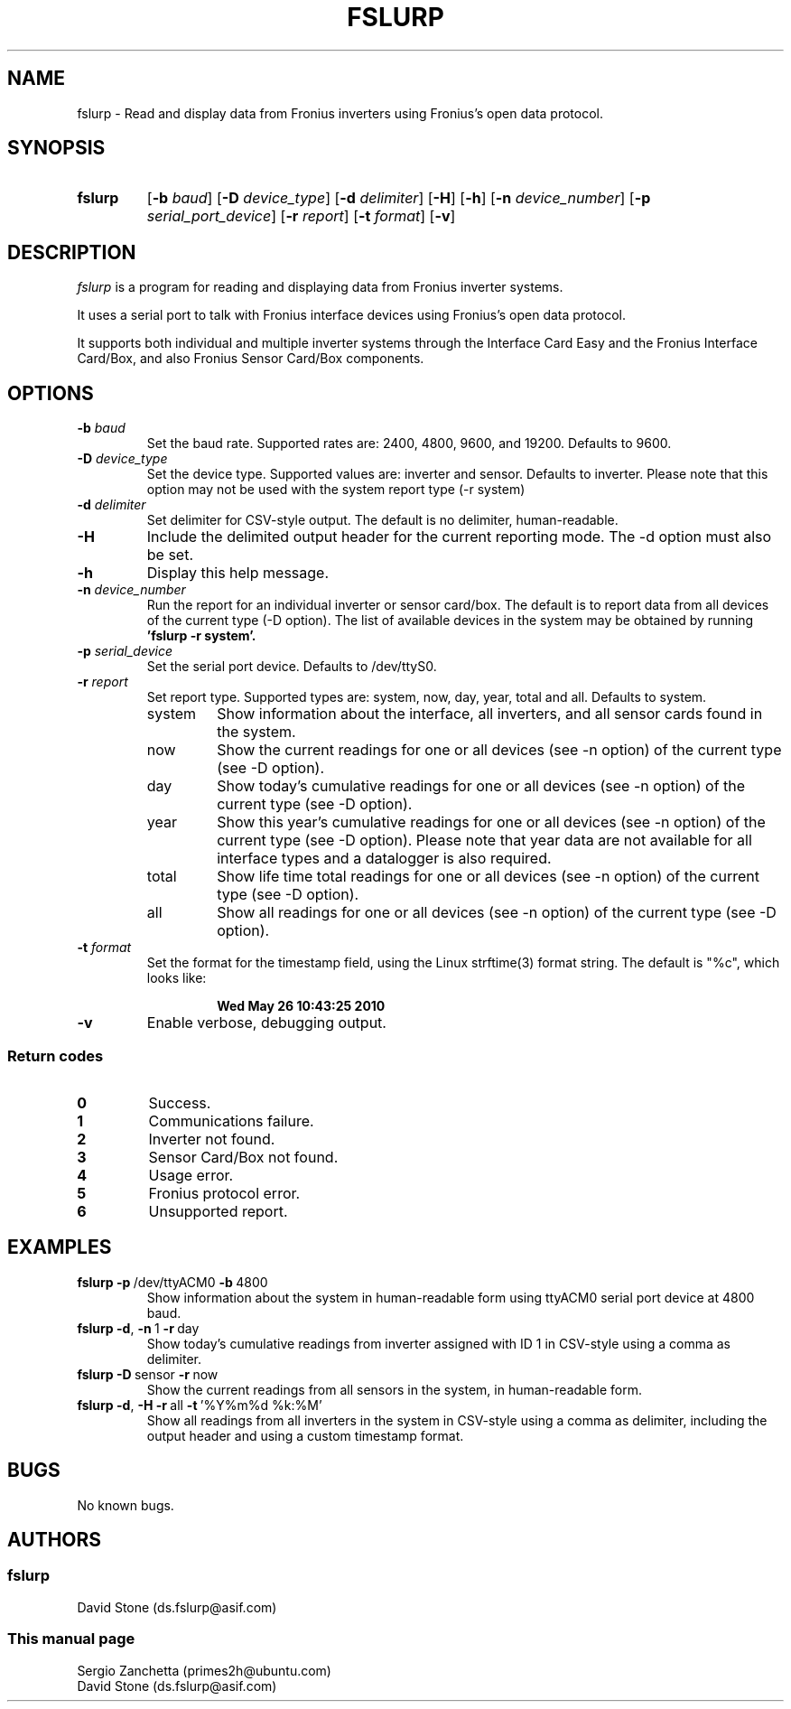 .\" Manpage for fslurp.
.\"
.\" fslurp, Copyright (c) 2012 David Stone <ds.fslurp@asif.com>
.\"
.\" $RCSfile: fslurp.1,v $
.\" $Revision: 1.3 $
.\" $Date: 2012/10/20 01:37:07 $
.\"
.\" Permission to use, copy, modify, distribute, and sell this software and its
.\" documentation for any purpose is hereby granted without fee, provided that
.\" the above copyright notice appear in all copies and that both the
.\" copyright notice and this permission notice appear in supporting
.\" documentation.  No representations are made about the suitability of this
.\" software for any purpose.  It is provided "as is" without express or
.\" implied warranty.
.\"
.TH FSLURP "1" "October 2012" "fslurp" "Manual page for fslurp"
.SH NAME
fslurp - Read and display data from Fronius inverters using
Fronius's open data protocol.

.SH SYNOPSIS
.TP
.B fslurp
.RB [ -b
.IR baud ]
.RB [ -D 
.IR device_type ]
.RB [ -d 
.IR delimiter ] 
.RB [ -H ]
.RB [ -h ]
.RB [ -n 
.IR device_number ] 
.RB [ -p 
.IR serial_port_device ] 
.RB [ -r 
.IR report ]
.RB [ -t 
.IR format ] 
.RB [ -v ]
.SH DESCRIPTION
.I fslurp
is a program for reading and displaying data from Fronius inverter systems.

It uses a serial port to talk with Fronius interface devices using
Fronius's open data protocol.

It supports both individual and multiple inverter systems through the
Interface Card Easy and the Fronius Interface Card/Box, and also Fronius
Sensor Card/Box components.

.SH OPTIONS
.TP
.BI -b " baud"
Set the baud rate.  Supported rates are: 2400, 4800, 9600, and 19200.
Defaults to 9600.
.TP
.BI -D " device_type"
Set the device type. Supported values are: inverter and sensor.
Defaults to inverter. Please note that this option may not be used
with the system report type (-r system)

.TP
.BI -d " delimiter"
Set delimiter for CSV-style output.
The default is no delimiter, human-readable.
.TP
.B -H
Include the delimited output header for the current reporting mode.
The -d option must also be set.
.TP
.B -h
Display this help message.
.TP
.BI -n " device_number"
Run the report for an individual inverter or sensor card/box.
The default is to report data from all devices of the current type (-D option).
The list of available devices in the system may be obtained by running
.B 'fslurp -r system'.

.TP
.BI -p " serial_device"
Set the serial port device. Defaults to /dev/ttyS0.
.TP
.BI -r " report"
Set report type. Supported types are: system, now, day, year, total and all.
Defaults to system.

.RS
.IP system
Show information about the interface, all inverters, and all sensor cards found
in the system.


.IP now
Show the current readings for one or all devices (see -n option) of the current
type (see -D option).


.IP day
Show today's cumulative readings for one or all devices (see -n option) of the current
type (see -D option).


.IP year
Show this year's cumulative readings for one or all devices (see -n option) of the current
type (see -D option). Please note that year data are not available
for all interface types and a datalogger is also required.

.IP total
Show life time total readings for one or all devices (see -n option) of the current
type (see -D option).

.IP all
Show all readings for one or all devices (see -n option) of the current
type (see -D option).

.RE
.TP
.BI -t " format"
Set the format for the timestamp field, using the Linux strftime(3) format
string. The default is "%c", which looks like:
.RS
.IP
.B Wed May 26 10:43:25 2010
.RE
.TP
.B -v
Enable verbose, debugging output.

.SS  Return codes
.TP
.B 0
Success.
.TP
.B 1
Communications failure.
.TP
.B 2
Inverter not found.
.TP
.B 3
Sensor Card/Box not found.
.TP
.B 4
Usage error.
.TP
.B 5
Fronius protocol error.
.TP
.B 6
Unsupported report.

.SH EXAMPLES
.TP
.BR "fslurp -p" \ /dev/ttyACM0 \ -b \ 4800
Show information about the system in human-readable form using ttyACM0 serial
port device at 4800 baud.

.TP
.BR "fslurp -d", \ -n \ 1 \ -r \ day
Show today's cumulative readings from inverter assigned with ID 1 in CSV-style using a comma
as delimiter.

.TP
.BR "fslurp -D" \ sensor \ -r \ now
Show the current readings from all sensors in the system, in human-readable form.

.TP
.BR "fslurp -d", " -H -r" \ all \ -t \ '%Y%m%d\ %k:%M'
Show all readings from all inverters in the system in CSV-style using a comma
as delimiter, including the output header and using a custom timestamp format.

.SH BUGS
No known bugs.
.SH AUTHORS

.SS
fslurp
David Stone (ds.fslurp@asif.com)
.SS
This manual page
Sergio Zanchetta (primes2h@ubuntu.com)
.br
David Stone (ds.fslurp@asif.com)
